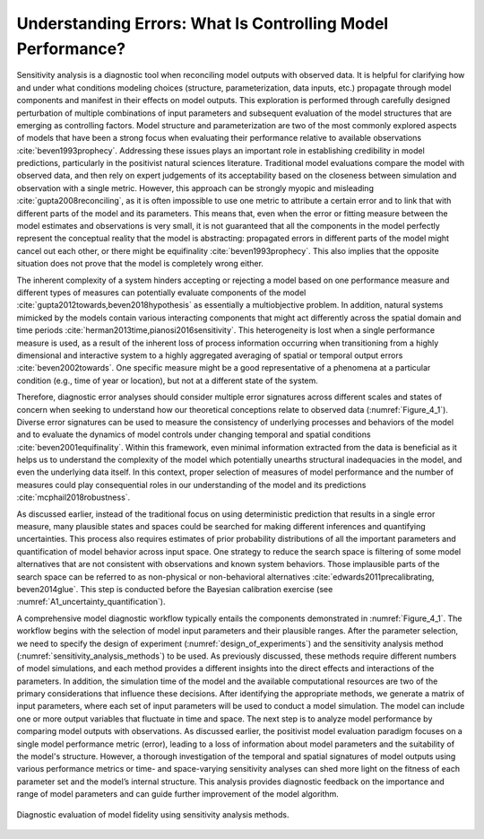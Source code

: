 .. _4_1_understanding_errors:

Understanding Errors: What Is Controlling Model Performance?
############################################################

Sensitivity analysis is a diagnostic tool when reconciling model outputs with observed data. It is helpful for clarifying how and under what conditions modeling choices (structure, parameterization, data inputs, etc.) propagate through model components and manifest in their effects on model outputs. This exploration is performed through carefully designed perturbation of multiple combinations of input parameters and subsequent evaluation of the model structures that are emerging as controlling factors. Model structure and parameterization are two of the most commonly explored aspects of models that have been a strong focus when evaluating their performance relative to available observations :cite:`beven1993prophecy`. Addressing these issues plays an important role in establishing credibility in model predictions, particularly in the positivist natural sciences literature. Traditional model evaluations compare the model with observed data, and then rely on expert judgements of its acceptability based on the closeness between simulation and observation with a single metric. However, this approach can be strongly myopic and misleading :cite:`gupta2008reconciling`, as it is often impossible to use one metric to attribute a certain error and to link that with different parts of the model and its parameters. This means that, even when the error or fitting measure between the model estimates and observations is very small, it is not guaranteed that all the components in the model perfectly represent the conceptual reality that the model is abstracting: propagated errors in different parts of the model might cancel out each other, or there might be equifinality :cite:`beven1993prophecy`. This also implies that the opposite situation does not prove that the model is completely wrong either.

The inherent complexity of a system hinders accepting or rejecting a model based on one performance measure and different types of measures can potentially evaluate components of the model :cite:`gupta2012towards,beven2018hypothesis` as essentially a multiobjective problem. In addition, natural systems mimicked by the models contain various interacting components that might act differently across the spatial domain and time periods :cite:`herman2013time,pianosi2016sensitivity`. This heterogeneity is lost when a single performance measure is used, as a result of the inherent loss of process information occurring when transitioning from a highly dimensional and interactive system to a highly aggregated averaging of spatial or temporal output errors :cite:`beven2002towards`. One specific measure might be a good representative of a phenomena at a particular condition (e.g., time of year or location), but not at a different state of the system.

Therefore, diagnostic error analyses should consider multiple error signatures across different scales and states of concern when seeking to understand how our theoretical conceptions relate to observed data (:numref:`Figure_4_1`). Diverse error signatures can be used to measure the consistency of underlying processes and behaviors of the model and to evaluate the dynamics of model controls under changing temporal and spatial conditions :cite:`beven2001equifinality`. Within this framework, even minimal information extracted from the data is beneficial as it helps us to understand the complexity of the model which potentially unearths structural inadequacies in the model, and even the underlying data itself. In this context, proper selection of measures of model performance and the number of measures could play consequential roles in our understanding of the model and its predictions :cite:`mcphail2018robustness`.

As discussed earlier, instead of the traditional focus on using deterministic prediction that results in a single error measure, many plausible states and spaces could be searched for making different inferences and quantifying uncertainties. This process also requires estimates of prior probability distributions of all the important parameters and quantification of model behavior across input space. One strategy to reduce the search space is filtering of some model alternatives that are not consistent with observations and known system behaviors. Those implausible parts of the search space can be referred to as non-physical or non-behavioral alternatives :cite:`edwards2011precalibrating, beven2014glue`. This step is conducted before the Bayesian calibration exercise (see :numref:`A1_uncertainty_quantification`).

A comprehensive model diagnostic workflow typically entails the components demonstrated in :numref:`Figure_4_1`. The workflow begins with the selection of model input parameters and their plausible ranges. After the parameter selection, we need to specify the design of experiment (:numref:`design_of_experiments`) and the sensitivity analysis method (:numref:`sensitivity_analysis_methods`) to be used. As previously discussed, these methods require different numbers of model simulations, and each method provides a different insights into the direct effects and interactions of the parameters. In addition, the simulation time of the model and the available computational resources are two of the primary considerations that influence these decisions. After identifying the appropriate methods, we generate a matrix of input parameters, where each set of input parameters will be used to conduct a model simulation. The model can include one or more output variables that fluctuate in time and space. The next step is to analyze model performance by comparing model outputs with observations. As discussed earlier, the positivist model evaluation paradigm focuses on a single model performance metric (error), leading to a loss of information about model parameters and the suitability of the model's structure. However, a thorough investigation of the temporal and spatial signatures of model outputs using various performance metrics or time- and space-varying sensitivity analyses can shed more light on the fitness of each parameter set and the model’s internal structure. This analysis provides diagnostic feedback on the importance and range of model parameters and can guide further improvement of the model algorithm.

.. _Figure_4_1:
.. figure:: _static/figure4_1_diagnostic_workflow.png
    :alt: Figure 4.1
    :width: 500px
    :align: center

    Diagnostic evaluation of model fidelity using sensitivity analysis methods.

.. seealso::

    Put this into practice! Click the following badge to try out an interactive tutorial on implementing a time-varying sensitivity analysis of HYMOD model parameters:

    `HYMOD Jupyter Notebook <https://mybinder.org/v2/gh/IMMM-SFA/msd_uncertainty_ebook/6baaa2d214ca3d8a53f01f5bfb7340bf1e097ac2?filepath=notebooks%2Fhymod.ipynb>`_
